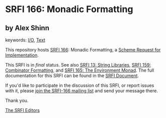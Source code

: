 
# SPDX-FileCopyrightText: 2025 Arthur A. Gleckler
# SPDX-License-Identifier: MIT
* SRFI 166: Monadic Formatting

** by Alex Shinn



keywords: [[https://srfi.schemers.org/?keywords=i/o][I/O]], [[https://srfi.schemers.org/?keywords=text][Text]]

This repository hosts [[https://srfi.schemers.org/srfi-166/][SRFI 166]]: Monadic Formatting, a [[https://srfi.schemers.org/][Scheme Request for Implementation]].

This SRFI is in /final/ status.
See also [[/srfi-13/][SRFI 13: String Libraries]], [[/srfi-159/][SRFI 159: Combinator Formatting]], and [[/srfi-165/][SRFI 165: The Environment Monad]].
The full documentation for this SRFI can be found in the [[https://srfi.schemers.org/srfi-166/srfi-166.html][SRFI Document]].

If you'd like to participate in the discussion of this SRFI, or report issues with it, please [[https://srfi.schemers.org/srfi-166/][join the SRFI-166 mailing list]] and send your message there.

Thank you.

[[mailto:srfi-editors@srfi.schemers.org][The SRFI Editors]]
